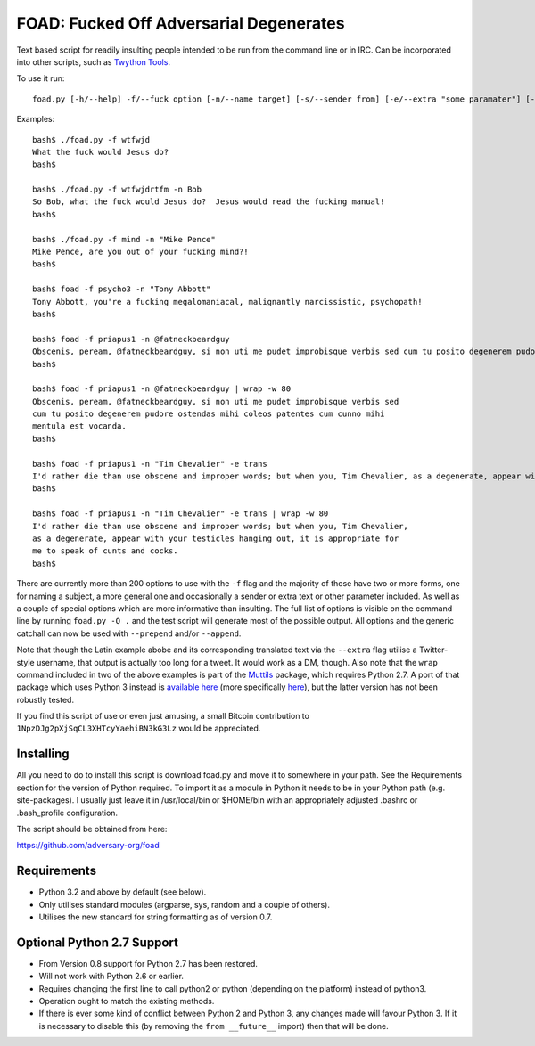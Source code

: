 FOAD: Fucked Off Adversarial Degenerates
========================================

Text based script for readily insulting people intended to be run from
the command line or in IRC. Can be incorporated into other scripts, such
as `Twython Tools <https://github.com/adversary-org/twython-tools>`__.

To use it run:

::

    foad.py [-h/--help] -f/--fuck option [-n/--name target] [-s/--sender from] [-e/--extra "some paramater"] [-p/--prepend "text before insult"] [-a/--append "text after insult"]

Examples:

::

    bash$ ./foad.py -f wtfwjd
    What the fuck would Jesus do?
    bash$
    
    bash$ ./foad.py -f wtfwjdrtfm -n Bob
    So Bob, what the fuck would Jesus do?  Jesus would read the fucking manual!
    bash$
    
    bash$ ./foad.py -f mind -n "Mike Pence"
    Mike Pence, are you out of your fucking mind?!
    bash$
    
    bash$ foad -f psycho3 -n "Tony Abbott"
    Tony Abbott, you're a fucking megalomaniacal, malignantly narcissistic, psychopath!
    bash$
    
    bash$ foad -f priapus1 -n @fatneckbeardguy
    Obscenis, peream, @fatneckbeardguy, si non uti me pudet improbisque verbis sed cum tu posito degenerem pudore ostendas mihi coleos patentes cum cunno mihi mentula est vocanda.
    bash$
    
    bash$ foad -f priapus1 -n @fatneckbeardguy | wrap -w 80
    Obscenis, peream, @fatneckbeardguy, si non uti me pudet improbisque verbis sed
    cum tu posito degenerem pudore ostendas mihi coleos patentes cum cunno mihi
    mentula est vocanda.
    bash$ 
    
    bash$ foad -f priapus1 -n "Tim Chevalier" -e trans
    I'd rather die than use obscene and improper words; but when you, Tim Chevalier, as a degenerate, appear with your testicles hanging out, it is appropriate for me to speak of cunts and cocks.
    bash$
    
    bash$ foad -f priapus1 -n "Tim Chevalier" -e trans | wrap -w 80
    I'd rather die than use obscene and improper words; but when you, Tim Chevalier,
    as a degenerate, appear with your testicles hanging out, it is appropriate for
    me to speak of cunts and cocks.
    bash$ 


There are currently more than 200 options to use with the ``-f`` flag
and the majority of those have two or more forms, one for naming a
subject, a more general one and occasionally a sender or extra text or
other parameter included. As well as a couple of special options which
are more informative than insulting. The full list of options is
visible on the command line by running ``foad.py -O .`` and the test
script will generate most of the possible output. All options and the
generic catchall can now be used with ``--prepend`` and/or
``--append``.

Note that though the Latin example abobe and its corresponding
translated text via the ``--extra`` flag utilise a Twitter-style
username, that output is actually too long for a tweet.  It would work
as a DM, though.  Also note that the ``wrap`` command included in two
of the above examples is part of the `Muttils
<https://bitbucket.org/blacktrash/muttils>`__ package, which requires
Python 2.7.  A port of that package which uses Python 3 instead is
`available here <https://github.com/adversary-org/misc-scripts>`__
(more specifically `here
<https://github.com/adversary-org/misc-scripts/tree/master/python3/muttils3>`__),
but the latter version has not been robustly tested.

If you find this script of use or even just amusing, a small Bitcoin
contribution to ``1NpzDJg2pXjSqCL3XHTcyYaehiBN3kG3Lz`` would be
appreciated.


Installing
----------

All you need to do to install this script is download foad.py and move
it to somewhere in your path. See the Requirements section for the
version of Python required. To import it as a module in Python it needs
to be in your Python path (e.g. site-packages). I usually just leave it
in /usr/local/bin or $HOME/bin with an appropriately adjusted .bashrc or
.bash\_profile configuration.

The script should be obtained from here:

https://github.com/adversary-org/foad


Requirements
------------

-  Python 3.2 and above by default (see below).
-  Only utilises standard modules (argparse, sys, random and a couple of
   others).
-  Utilises the new standard for string formatting as of version 0.7.

Optional Python 2.7 Support
---------------------------

- From Version 0.8 support for Python 2.7 has been restored.
- Will not work with Python 2.6 or earlier.
- Requires changing the first line to call python2 or python
  (depending on the platform) instead of python3.
- Operation ought to match the existing methods.
- If there is ever some kind of conflict between Python 2 and Python
  3, any changes made will favour Python 3.  If it is necessary to
  disable this (by removing the ``from __future__`` import) then that
  will be done.
